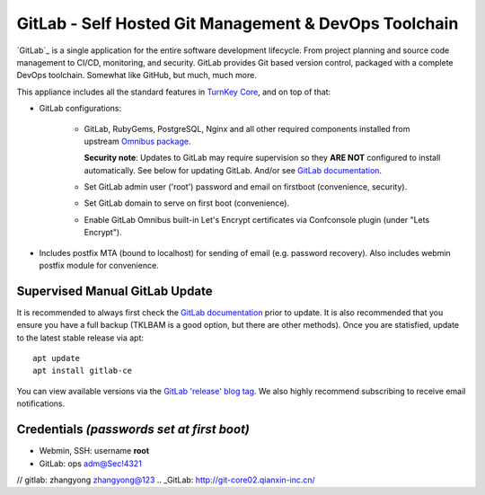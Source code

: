 GitLab - Self Hosted Git Management & DevOps Toolchain
======================================================

`GitLab`_ is a single application for the entire software development
lifecycle. From project planning and source code management to CI/CD,
monitoring, and security. GitLab provides Git based version control,
packaged with a complete DevOps toolchain. Somewhat like GitHub, but
much, much more.

This appliance includes all the standard features in `TurnKey Core`_,
and on top of that:

- GitLab configurations:
   
   - GitLab, RubyGems, PostgreSQL, Nginx and all other required
     components installed from upstream `Omnibus package`_.

     **Security note**: Updates to GitLab may require supervision so
     they **ARE NOT** configured to install automatically. See below for
     updating GitLab. And/or see `GitLab documentation`_.

   - Set GitLab admin user ('root') password and email on
     firstboot (convenience, security).
   - Set GitLab domain to serve on first boot (convenience).
   - Enable GitLab Omnibus built-in Let's Encrypt certificates
     via Confconsole plugin (under "Lets Encrypt").

- Includes postfix MTA (bound to localhost) for sending of email (e.g.
  password recovery). Also includes webmin postfix module for
  convenience.

Supervised Manual GitLab Update
-------------------------------

It is recommended to always first check the `GitLab documentation`_ prior to
update. It is also recommended that you ensure you have a full backup (TKLBAM
is a good option, but there are other methods). Once you are statisfied,
update to the latest stable release via apt::

    apt update
    apt install gitlab-ce

You can view available versions via the `GitLab 'release' blog tag`_. We also
highly recommend subscribing to receive email notifications.

Credentials *(passwords set at first boot)*
-------------------------------------------

-  Webmin, SSH: username **root**
-  GitLab: ops adm@Sec!4321
// gitlab: zhangyong  zhangyong@123
.. _GitLab: http://git-core02.qianxin-inc.cn/


.. _TurnKey Core: https://www.turnkeylinux.org/core
.. _Omnibus package: https://docs.gitlab.com/omnibus/
.. _GitLab documentation: https://docs.gitlab.com/omnibus/update/README.html
.. _GitLab 'release' blog tag: https://about.gitlab.com/blog/categories/releases/
